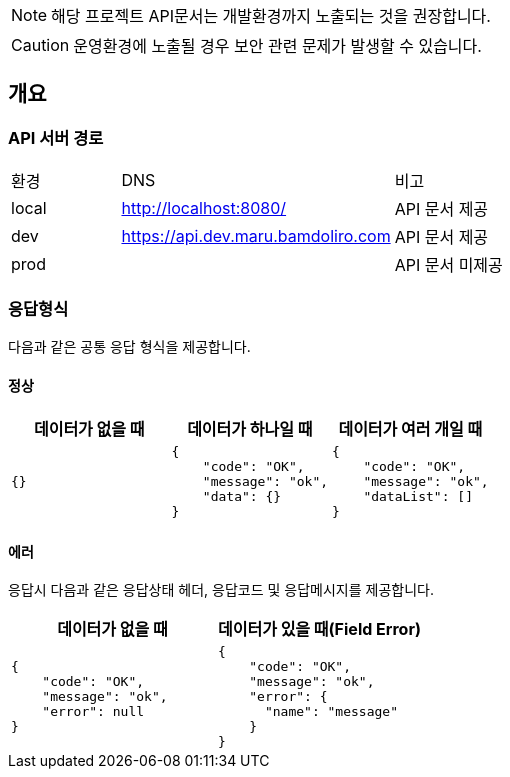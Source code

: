 [NOTE]
====
해당 프로젝트 API문서는 개발환경까지 노출되는 것을 권장합니다. +
====

[CAUTION]
====
운영환경에 노출될 경우 보안 관련 문제가 발생할 수 있습니다.
====

== 개요

=== API 서버 경로
[cols="2,5,3"]
|====
|환경         |DNS |비고
|local   | link:[http://localhost:8080/] |API 문서 제공
|dev   | link:[https://api.dev.maru.bamdoliro.com] |API 문서 제공
|prod   | link:[] |API 문서 미제공
|====

=== 응답형식
다음과 같은 공통 응답 형식을 제공합니다.

==== 정상

|====
|데이터가 없을 때|데이터가 하나일 때|데이터가 여러 개일 때

a|[source,json]
----
{}
----

a|[source,json]
----
{
    "code": "OK",
    "message": "ok",
    "data": {}
}
----

a|[source,json]
----
{
    "code": "OK",
    "message": "ok",
    "dataList": []
}
----

|====

==== 에러
응답시 다음과 같은 응답상태 헤더, 응답코드 및 응답메시지를 제공합니다.

|====
|데이터가 없을 때|데이터가 있을 때(Field Error)

a|[source,json]
----
{
    "code": "OK",
    "message": "ok",
    "error": null
}
----

a|[source,json]
----
{
    "code": "OK",
    "message": "ok",
    "error": {
      "name": "message"
    }
}
----

|====